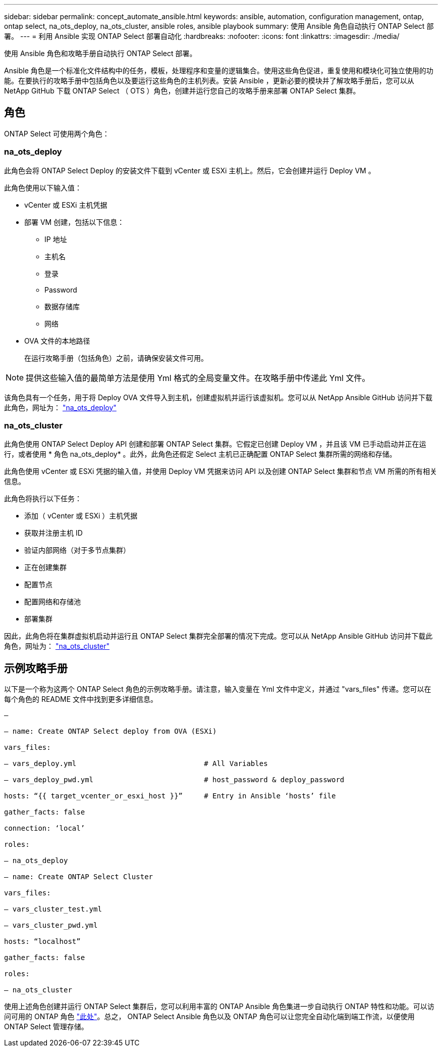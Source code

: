 ---
sidebar: sidebar 
permalink: concept_automate_ansible.html 
keywords: ansible, automation, configuration management, ontap, ontap select, na_ots_deploy, na_ots_cluster, ansible roles, ansible playbook 
summary: 使用 Ansible 角色自动执行 ONTAP Select 部署。 
---
= 利用 Ansible 实现 ONTAP Select 部署自动化
:hardbreaks:
:nofooter: 
:icons: font
:linkattrs: 
:imagesdir: ./media/


[role="lead"]
使用 Ansible 角色和攻略手册自动执行 ONTAP Select 部署。

Ansible 角色是一个标准化文件结构中的任务，模板，处理程序和变量的逻辑集合。使用这些角色促进，重复使用和模块化可独立使用的功能。在要执行的攻略手册中包括角色以及要运行这些角色的主机列表。安装 Ansible ，更新必要的模块并了解攻略手册后，您可以从 NetApp GitHub 下载 ONTAP Select （ OTS ）角色，创建并运行您自己的攻略手册来部署 ONTAP Select 集群。



== 角色

ONTAP Select 可使用两个角色：



=== na_ots_deploy

此角色会将 ONTAP Select Deploy 的安装文件下载到 vCenter 或 ESXi 主机上。然后，它会创建并运行 Deploy VM 。

此角色使用以下输入值：

* vCenter 或 ESXi 主机凭据
* 部署 VM 创建，包括以下信息：
+
** IP 地址
** 主机名
** 登录
** Password
** 数据存储库
** 网络


* OVA 文件的本地路径
+
在运行攻略手册（包括角色）之前，请确保安装文件可用。




NOTE: 提供这些输入值的最简单方法是使用 Yml 格式的全局变量文件。在攻略手册中传递此 Yml 文件。

该角色具有一个任务，用于将 Deploy OVA 文件导入到主机，创建虚拟机并运行该虚拟机。您可以从 NetApp Ansible GitHub 访问并下载此角色，网址为： link:https://github.com/netapp-automation/na_ots_deploy["na_ots_deploy"^]



=== na_ots_cluster

此角色使用 ONTAP Select Deploy API 创建和部署 ONTAP Select 集群。它假定已创建 Deploy VM ，并且该 VM 已手动启动并正在运行，或者使用 * 角色 na_ots_deploy* 。此外，此角色还假定 Select 主机已正确配置 ONTAP Select 集群所需的网络和存储。

此角色使用 vCenter 或 ESXi 凭据的输入值，并使用 Deploy VM 凭据来访问 API 以及创建 ONTAP Select 集群和节点 VM 所需的所有相关信息。

此角色将执行以下任务：

* 添加（ vCenter 或 ESXi ）主机凭据
* 获取并注册主机 ID
* 验证内部网络（对于多节点集群）
* 正在创建集群
* 配置节点
* 配置网络和存储池
* 部署集群


因此，此角色将在集群虚拟机启动并运行且 ONTAP Select 集群完全部署的情况下完成。您可以从 NetApp Ansible GitHub 访问并下载此角色，网址为： link:https://github.com/NetApp-Automation/na_ots_cluster["na_ots_cluster"^]



== 示例攻略手册

以下是一个称为这两个 ONTAP Select 角色的示例攻略手册。请注意，输入变量在 Yml 文件中定义，并通过 "vars_files" 传递。您可以在每个角色的 README 文件中找到更多详细信息。

[listing]
----
—

– name: Create ONTAP Select deploy from OVA (ESXi)

vars_files:

– vars_deploy.yml                              # All Variables

– vars_deploy_pwd.yml                          # host_password & deploy_password

hosts: “{{ target_vcenter_or_esxi_host }}”     # Entry in Ansible ‘hosts’ file

gather_facts: false

connection: ‘local’

roles:

– na_ots_deploy

– name: Create ONTAP Select Cluster

vars_files:

– vars_cluster_test.yml

– vars_cluster_pwd.yml

hosts: “localhost”

gather_facts: false

roles:

– na_ots_cluster

----
使用上述角色创建并运行 ONTAP Select 集群后，您可以利用丰富的 ONTAP Ansible 角色集进一步自动执行 ONTAP 特性和功能。可以访问可用的 ONTAP 角色 link:https://github.com/NetApp/ansible["此处"]。总之， ONTAP Select Ansible 角色以及 ONTAP 角色可以让您完全自动化端到端工作流，以便使用 ONTAP Select 管理存储。
